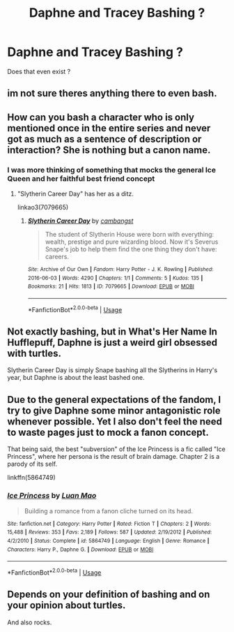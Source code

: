 #+TITLE: Daphne and Tracey Bashing ?

* Daphne and Tracey Bashing ?
:PROPERTIES:
:Author: Bleepbloopbotz
:Score: 5
:DateUnix: 1550091591.0
:DateShort: 2019-Feb-14
:FlairText: Request
:END:
Does that even exist ?


** im not sure theres anything there to even bash.
:PROPERTIES:
:Author: MsGracefulSwan
:Score: 21
:DateUnix: 1550092688.0
:DateShort: 2019-Feb-14
:END:


** How can you bash a character who is only mentioned once in the entire series and never got as much as a sentence of description or interaction? She is nothing but a canon name.
:PROPERTIES:
:Author: Starfox5
:Score: 8
:DateUnix: 1550102416.0
:DateShort: 2019-Feb-14
:END:

*** I was more thinking of something that mocks the general Ice Queen and her faithful best friend concept
:PROPERTIES:
:Author: Bleepbloopbotz
:Score: 1
:DateUnix: 1550175198.0
:DateShort: 2019-Feb-14
:END:

**** "Slytherin Career Day" has her as a ditz.

linkao3(7079665)
:PROPERTIES:
:Author: Starfox5
:Score: 2
:DateUnix: 1550175607.0
:DateShort: 2019-Feb-14
:END:

***** [[https://archiveofourown.org/works/7079665][*/Slytherin Career Day/*]] by [[https://www.archiveofourown.org/users/cambangst/pseuds/cambangst][/cambangst/]]

#+begin_quote
  The student of Slytherin House were born with everything: wealth, prestige and pure wizarding blood. Now it's Severus Snape's job to help them find the one thing they don't have: careers.
#+end_quote

^{/Site/:} ^{Archive} ^{of} ^{Our} ^{Own} ^{*|*} ^{/Fandom/:} ^{Harry} ^{Potter} ^{-} ^{J.} ^{K.} ^{Rowling} ^{*|*} ^{/Published/:} ^{2016-06-03} ^{*|*} ^{/Words/:} ^{4290} ^{*|*} ^{/Chapters/:} ^{1/1} ^{*|*} ^{/Comments/:} ^{5} ^{*|*} ^{/Kudos/:} ^{135} ^{*|*} ^{/Bookmarks/:} ^{21} ^{*|*} ^{/Hits/:} ^{1813} ^{*|*} ^{/ID/:} ^{7079665} ^{*|*} ^{/Download/:} ^{[[https://archiveofourown.org/downloads/ca/cambangst/7079665/Slytherin%20Career%20Day.epub?updated_at=1464986444][EPUB]]} ^{or} ^{[[https://archiveofourown.org/downloads/ca/cambangst/7079665/Slytherin%20Career%20Day.mobi?updated_at=1464986444][MOBI]]}

--------------

*FanfictionBot*^{2.0.0-beta} | [[https://github.com/tusing/reddit-ffn-bot/wiki/Usage][Usage]]
:PROPERTIES:
:Author: FanfictionBot
:Score: 1
:DateUnix: 1550175616.0
:DateShort: 2019-Feb-14
:END:


** Not exactly bashing, but in What's Her Name In Hufflepuff, Daphne is just a weird girl obsessed with turtles.

Slytherin Career Day is simply Snape bashing all the Slytherins in Harry's year, but Daphne is about the least bashed one.
:PROPERTIES:
:Score: 4
:DateUnix: 1550095198.0
:DateShort: 2019-Feb-14
:END:


** Due to the general expectations of the fandom, I try to give Daphne some minor antagonistic role whenever possible. Yet I also don't feel the need to waste pages just to mock a fanon concept.

That being said, the best "subversion" of the Ice Princess is a fic called "Ice Princess", where her persona is the result of brain damage. Chapter 2 is a parody of its self.

linkffn(5864749)
:PROPERTIES:
:Author: Hellstrike
:Score: 6
:DateUnix: 1550097201.0
:DateShort: 2019-Feb-14
:END:

*** [[https://www.fanfiction.net/s/5864749/1/][*/Ice Princess/*]] by [[https://www.fanfiction.net/u/583529/Luan-Mao][/Luan Mao/]]

#+begin_quote
  Building a romance from a fanon cliche turned on its head.
#+end_quote

^{/Site/:} ^{fanfiction.net} ^{*|*} ^{/Category/:} ^{Harry} ^{Potter} ^{*|*} ^{/Rated/:} ^{Fiction} ^{T} ^{*|*} ^{/Chapters/:} ^{2} ^{*|*} ^{/Words/:} ^{15,488} ^{*|*} ^{/Reviews/:} ^{353} ^{*|*} ^{/Favs/:} ^{2,189} ^{*|*} ^{/Follows/:} ^{587} ^{*|*} ^{/Updated/:} ^{2/19/2012} ^{*|*} ^{/Published/:} ^{4/2/2010} ^{*|*} ^{/Status/:} ^{Complete} ^{*|*} ^{/id/:} ^{5864749} ^{*|*} ^{/Language/:} ^{English} ^{*|*} ^{/Genre/:} ^{Romance} ^{*|*} ^{/Characters/:} ^{Harry} ^{P.,} ^{Daphne} ^{G.} ^{*|*} ^{/Download/:} ^{[[http://www.ff2ebook.com/old/ffn-bot/index.php?id=5864749&source=ff&filetype=epub][EPUB]]} ^{or} ^{[[http://www.ff2ebook.com/old/ffn-bot/index.php?id=5864749&source=ff&filetype=mobi][MOBI]]}

--------------

*FanfictionBot*^{2.0.0-beta} | [[https://github.com/tusing/reddit-ffn-bot/wiki/Usage][Usage]]
:PROPERTIES:
:Author: FanfictionBot
:Score: 1
:DateUnix: 1550097212.0
:DateShort: 2019-Feb-14
:END:


** Depends on your definition of bashing and on your opinion about turtles.

And also rocks.
:PROPERTIES:
:Author: ashez2ashes
:Score: 1
:DateUnix: 1550175108.0
:DateShort: 2019-Feb-14
:END:
